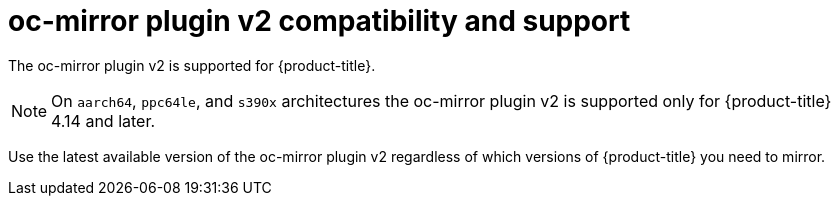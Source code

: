 // Module included in the following assemblies:
//
// * installing/disconnected_install/installing-mirroring-disconnected.adoc
// * installing/disconnected_install/about-installing-oc-mirror-v2.adoc
// * updating/updating_a_cluster/updating_disconnected_cluster/mirroring-image-repository.adoc

:_mod-docs-content-type: CONCEPT
[id="oc-mirror-v2-support_{context}"]
= oc-mirror plugin v2 compatibility and support

The oc-mirror plugin v2 is supported for {product-title}.

[NOTE]
====
On `aarch64`, `ppc64le`, and `s390x` architectures the oc-mirror plugin v2 is supported only for {product-title} 4.14 and later.
====

Use the latest available version of the oc-mirror plugin v2 regardless of which versions of {product-title} you need to mirror.
